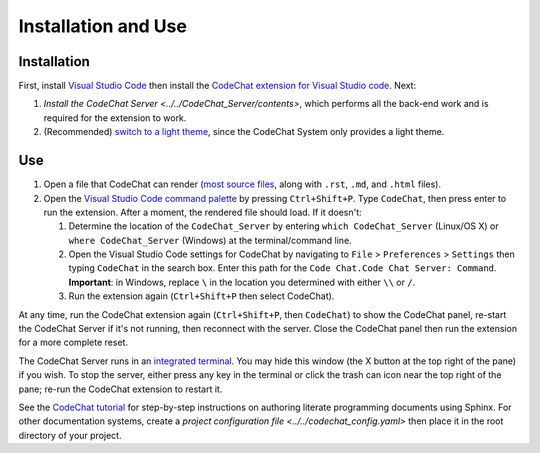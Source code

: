 ********************
Installation and Use
********************

Installation
============
First, install `Visual Studio Code <https://code.visualstudio.com/>`_ then install the `CodeChat extension for Visual Studio code <https://marketplace.visualstudio.com/items?itemName=CodeChat.codechat>`_. Next:

#.  `Install the CodeChat Server <../../CodeChat_Server/contents>`, which performs all the back-end work and is required for the extension to work.
#.  (Recommended) `switch to a light theme <https://code.visualstudio.com/docs/getstarted/themes>`_, since the CodeChat System only provides a light theme.


.. _use CodeChat:

Use
===
#.  Open a file that CodeChat can render (`most source files <https://codechat.readthedocs.io/en/master/CodeChat/CommentDelimiterInfo.py.html#supported-languages>`_, along with ``.rst``, ``.md``, and ``.html`` files).
#.  Open the `Visual Studio Code command palette <https://code.visualstudio.com/docs/getstarted/userinterface#_command-palette>`_ by pressing ``Ctrl+Shift+P``. Type ``CodeChat``, then press enter to run the extension. After a moment, the rendered file should load. If it doesn't:

    #.  Determine the location of the ``CodeChat_Server`` by entering ``which CodeChat_Server`` (Linux/OS X) or ``where CodeChat_Server`` (Windows) at the terminal/command line.
    #.  Open the Visual Studio Code settings for CodeChat by navigating to ``File`` > ``Preferences`` > ``Settings`` then typing ``CodeChat`` in the search box. Enter this path for the ``Code Chat.Code Chat Server: Command``. **Important**: in Windows, replace ``\`` in the location you determined with either ``\\`` or ``/``.
    #.  Run the extension again (``Ctrl+Shift+P`` then select CodeChat).

At any time, run the CodeChat extension again (``Ctrl+Shift+P``, then ``CodeChat``) to show the CodeChat panel, re-start the CodeChat Server if it's not running, then reconnect with the server. Close the CodeChat panel then run the extension for a more complete reset.

The CodeChat Server runs in an `integrated terminal <https://code.visualstudio.com/docs/editor/integrated-terminal>`_. You may hide this window (the X button at the top right of the pane) if you wish. To stop the server, either press any key in the terminal or click the trash can icon near the top right of the pane; re-run the CodeChat extension to restart it.

See the `CodeChat tutorial <https://codechat.readthedocs.io/en/master/docs/tutorial.html>`_ for step-by-step instructions on authoring literate programming documents using Sphinx. For other documentation systems, create a `project configuration file <../../codechat_config.yaml>` then place it in the root directory of your project.
